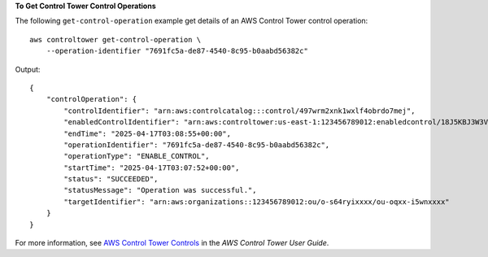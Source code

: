 **To Get Control Tower Control Operations**

The following ``get-control-operation`` example get details of an AWS Control Tower control operation::

    aws controltower get-control-operation \
        --operation-identifier "7691fc5a-de87-4540-8c95-b0aabd56382c"

Output::

    {
        "controlOperation": {
            "controlIdentifier": "arn:aws:controlcatalog:::control/497wrm2xnk1wxlf4obrdo7mej",
            "enabledControlIdentifier": "arn:aws:controltower:us-east-1:123456789012:enabledcontrol/18J5KBJ3W3VTIRLV",
            "endTime": "2025-04-17T03:08:55+00:00",
            "operationIdentifier": "7691fc5a-de87-4540-8c95-b0aabd56382c",
            "operationType": "ENABLE_CONTROL",
            "startTime": "2025-04-17T03:07:52+00:00",
            "status": "SUCCEEDED",
            "statusMessage": "Operation was successful.",
            "targetIdentifier": "arn:aws:organizations::123456789012:ou/o-s64ryixxxx/ou-oqxx-i5wnxxxx"
        }
    }

For more information, see `AWS Control Tower Controls <https://docs.aws.amazon.com/controltower/latest/controlreference/controls.html>`__ in the *AWS Control Tower User Guide*.
